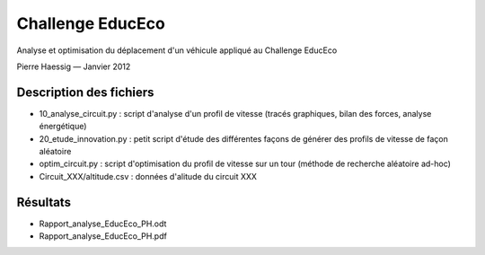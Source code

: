 =================
Challenge EducEco
=================

Analyse et optimisation du déplacement d'un véhicule
appliqué au Challenge EducEco

Pierre Haessig — Janvier 2012


Description des fichiers
------------------------

* 10_analyse_circuit.py : 
  script d'analyse d'un profil de vitesse
  (tracés graphiques, bilan des forces, analyse énergétique)
* 20_etude_innovation.py :
  petit script d'étude des différentes façons de générer 
  des profils de vitesse de façon aléatoire
* optim_circuit.py : 
  script d'optimisation du profil de vitesse sur un tour
  (méthode de recherche aléatoire ad-hoc)
* Circuit_XXX/altitude.csv : 
  données d'alitude du circuit XXX
  
Résultats
---------

* Rapport_analyse_EducEco_PH.odt
* Rapport_analyse_EducEco_PH.pdf
